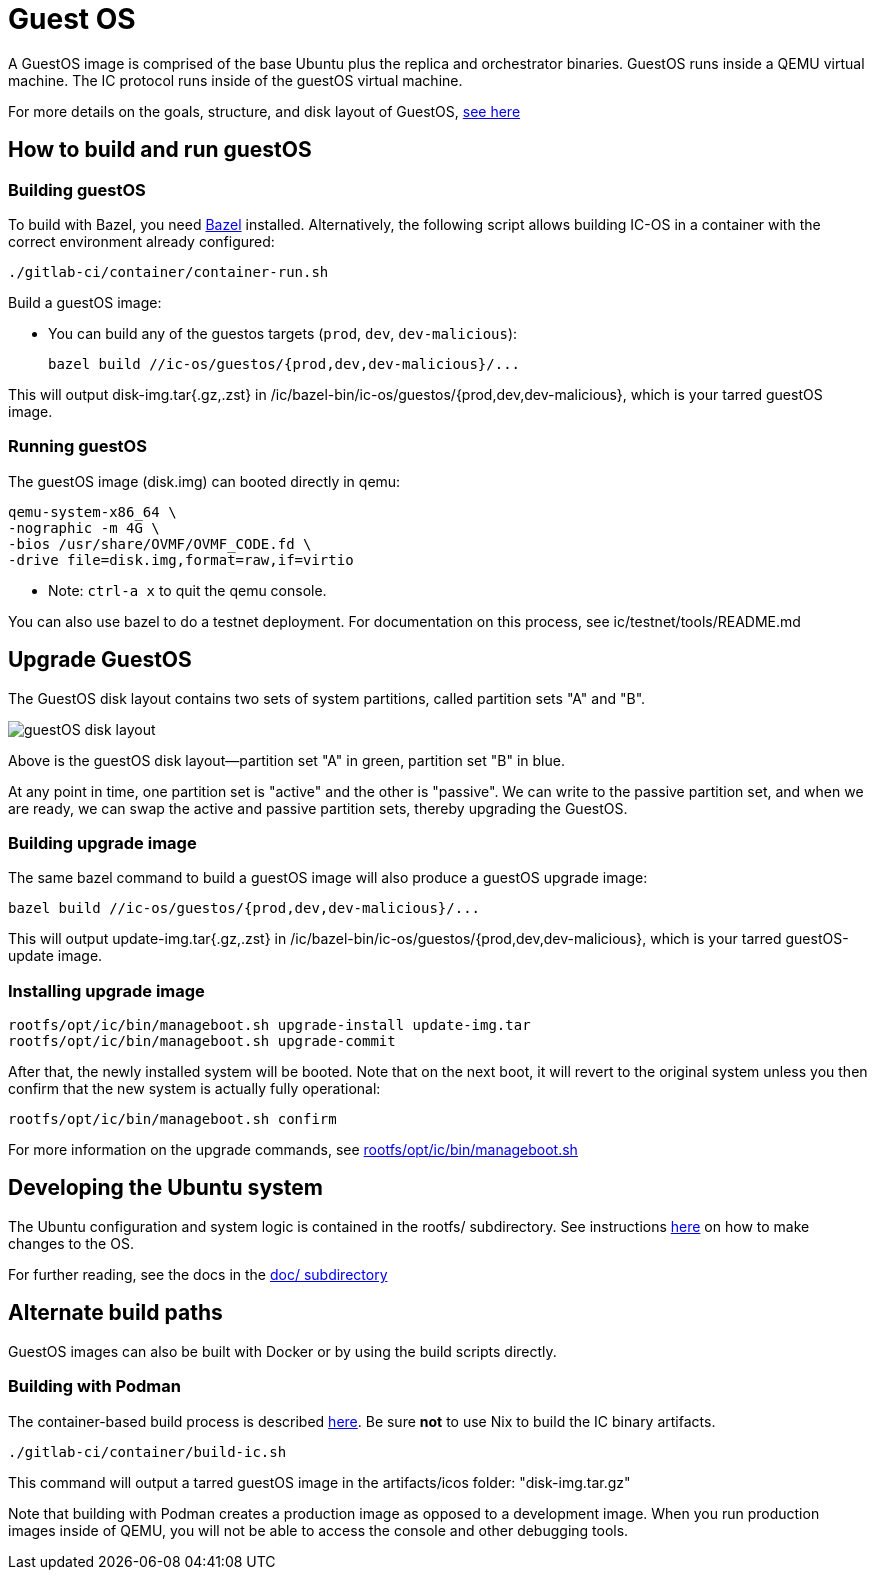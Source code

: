 = Guest OS

A GuestOS image is comprised of the base Ubuntu plus the replica and orchestrator binaries.
GuestOS runs inside a QEMU virtual machine. The IC protocol runs inside of the guestOS virtual machine.

For more details on the goals, structure, and disk layout of GuestOS, https://docs.google.com/presentation/d/1xECozJhVCqzFC3mMMvROD7rlB-xWDHHLKvZuVnuLgJc/edit?usp=sharing[see here]

== How to build and run guestOS
=== Building guestOS

To build with Bazel, you need https://bazel.build/install[Bazel] installed.
Alternatively, the following script allows building IC-OS in a container with the correct environment already configured:

    ./gitlab-ci/container/container-run.sh

Build a guestOS image:

* You can build any of the guestos targets (`prod`, `dev`, `dev-malicious`):

    bazel build //ic-os/guestos/{prod,dev,dev-malicious}/...

This will output disk-img.tar{.gz,.zst} in /ic/bazel-bin/ic-os/guestos/{prod,dev,dev-malicious}, which is your tarred guestOS image.

=== Running guestOS

The guestOS image (disk.img) can booted directly in qemu:

    qemu-system-x86_64 \
    -nographic -m 4G \
    -bios /usr/share/OVMF/OVMF_CODE.fd \
    -drive file=disk.img,format=raw,if=virtio

* Note: `ctrl-a x` to quit the qemu console.

You can also use bazel to do a testnet deployment. For documentation on this process, see ic/testnet/tools/README.md

== Upgrade GuestOS
The GuestOS disk layout contains two sets of system partitions, called partition sets "A" and "B".

image:media/guestOS_disk-layout.png[]

Above is the guestOS disk layout—partition set "A" in green, partition set "B" in blue.

At any point in time, one partition set is "active" and the other is "passive". 
We can write to the passive partition set, and when we are ready, we can swap the active and passive partition sets, thereby upgrading the GuestOS.

=== Building upgrade image

The same bazel command to build a guestOS image will also produce a guestOS upgrade image:

    bazel build //ic-os/guestos/{prod,dev,dev-malicious}/...

This will output update-img.tar{.gz,.zst} in /ic/bazel-bin/ic-os/guestos/{prod,dev,dev-malicious}, which is your tarred guestOS-update image.

=== Installing upgrade image

    rootfs/opt/ic/bin/manageboot.sh upgrade-install update-img.tar
    rootfs/opt/ic/bin/manageboot.sh upgrade-commit

After that, the newly installed system will be booted. Note that on the next boot, it will revert to the original system unless you then confirm that the new system is actually fully operational:

    rootfs/opt/ic/bin/manageboot.sh confirm

For more information on the upgrade commands, see https://github.com/dfinity/ic/blob/master/ic-os/guestos/rootfs/opt/ic/bin/manageboot.sh[rootfs/opt/ic/bin/manageboot.sh]

== Developing the Ubuntu system

The Ubuntu configuration and system logic is contained in the rootfs/ subdirectory.
See instructions link:rootfs/README.adoc#[here] on how to make changes to the OS.

For further reading, see the docs in the
link:doc/README.adoc#[doc/ subdirectory]

== Alternate build paths

GuestOS images can also be built with Docker or by using the build scripts directly.

=== Building with Podman

The container-based build process is described https://github.com/dfinity/ic#building-the-code[here].
Be sure *not* to use Nix to build the IC binary artifacts. 

    ./gitlab-ci/container/build-ic.sh

This command will output a tarred guestOS image in the artifacts/icos folder: "disk-img.tar.gz"

Note that building with Podman creates a production image as opposed to a development image. When you run production images inside of QEMU, you will not be able to access the console and other debugging tools.
